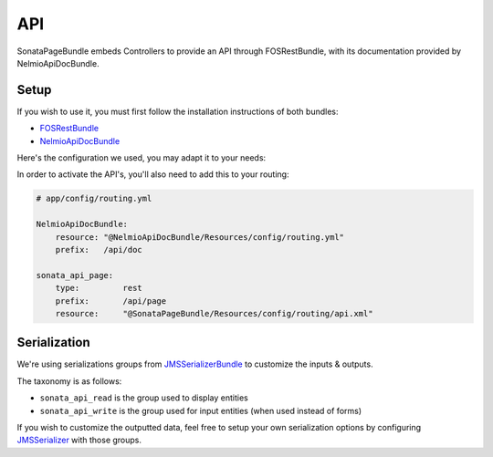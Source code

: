 API
===

SonataPageBundle embeds Controllers to provide an API through FOSRestBundle, with its documentation provided by NelmioApiDocBundle.

Setup
-----

If you wish to use it, you must first follow the installation instructions of both bundles:

* `FOSRestBundle`_
* `NelmioApiDocBundle`_

Here's the configuration we used, you may adapt it to your needs:

.. configuration-block::

    .. code-block:: yaml

        fos_rest:
            param_fetcher_listener: true
            body_listener:          true
            format_listener:        true
            view:
                view_response_listener: force
            body_converter:
                enabled: true
                validate: true

    .. code-block:: yaml

        sensio_framework_extra:
            view:    { annotations: false }
            router:  { annotations: true }
            request: { converters: true }

    .. code-block:: yaml

        twig:
            exception_controller: 'FOS\RestBundle\Controller\ExceptionController::showAction'

    .. code-block:: yaml

        # for SonataPageBundle > 2.3.6
        jms_serializer:
            metadata:
                directories:
                    - { path: %kernel.root_dir%/../vendor/sonata-project/datagrid-bundle/Resources/config/serializer, namespace_prefix: 'Sonata\DatagridBundle' }

In order to activate the API's, you'll also need to add this to your routing:

.. code-block:: yaml

    # app/config/routing.yml

    NelmioApiDocBundle:
        resource: "@NelmioApiDocBundle/Resources/config/routing.yml"
        prefix:   /api/doc

    sonata_api_page:
        type:         rest
        prefix:       /api/page
        resource:     "@SonataPageBundle/Resources/config/routing/api.xml"


Serialization
-------------

We're using serializations groups from `JMSSerializerBundle`_ to customize the inputs & outputs.

The taxonomy is as follows:

* ``sonata_api_read`` is the group used to display entities
* ``sonata_api_write`` is the group used for input entities (when used instead of forms)

If you wish to customize the outputted data, feel free to setup your own serialization options by configuring `JMSSerializer`_ with those groups.

.. _`FOSRestBundle`: https://github.com/FriendsOfSymfony/FOSRestBundle
.. _`NelmioApiDocBundle`: https://github.com/nelmio/NelmioApiDocBundle
.. _`JMSSerializerBundle`: https://github.com/schmittjoh/JMSSerializerBundle
.. _`JMSSerializer`: https://github.com/schmittjoh/serializer
